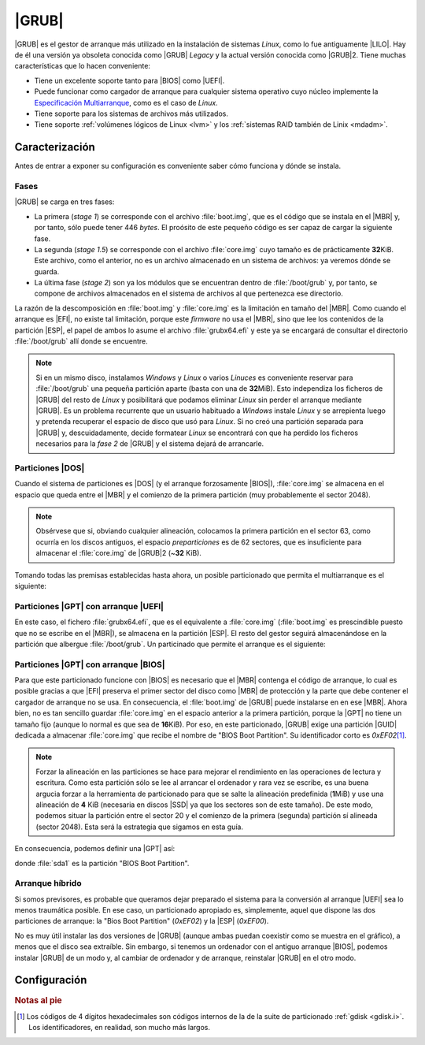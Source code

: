 .. _grub:

|GRUB|
******
|GRUB| es el gestor de arranque más utilizado en la instalación de sistemas
*Linux*, como lo fue antiguamente |LILO|. Hay de él una versión ya obsoleta
conocida como |GRUB| *Legacy* y la actual versión conocida como |GRUB|\ 2. Tiene
muchas características que lo hacen conveniente:

- Tiene un excelente soporte tanto para |BIOS| como |UEFI|.
- Puede funcionar como cargador de arranque para cualquier sistema operativo
  cuyo núcleo implemente la `Especificación Multiarranque
  <https://es.wikipedia.org/wiki/Multiboot_Specification>`_, como es el caso de
  *Linux*.
- Tiene soporte para los sistemas de archivos más utilizados.
- Tiene soporte :ref:`volúmenes lógicos de Linux <lvm>` y los :ref:`sistemas
  RAID también de Linix <mdadm>`.

Caracterización
===============
Antes de entrar a exponer su configuración es conveniente saber cómo funciona y
dónde se instala.

Fases
-----
|GRUB| se carga en tres fases:

+ La primera (*stage 1*) se corresponde con el archivo :file:`boot.img`, que es
  el código que se instala en el |MBR| y, por tanto, sólo puede tener 446 *bytes*.
  El proósito de este pequeño código es ser capaz de cargar la siguiente fase.
+ La segunda (*stage 1.5*) se corresponde con el archivo :file:`core.img` cuyo
  tamaño es de prácticamente **32**\ KiB. Este archivo, como el anterior, no es
  un archivo almacenado en un sistema de archivos: ya veremos dónde se guarda.
+ La última fase (*stage 2*) son ya los módulos que se encuentran dentro de
  :file:`/boot/grub` y, por tanto, se compone de archivos almacenados en el
  sistema de archivos al que pertenezca ese directorio.

La razón de la descomposición en :file:`boot.img` y :file:`core.img` es la
limitación en tamaño del |MBR|. Como cuando el arranque es |EFI|, no existe tal
limitación, porque este *firmware* no usa el |MBR|, sino que lee los contenidos
de la partición |ESP|, el papel de ambos lo asume el archivo :file:`grubx64.efi`
y este ya se encargará de consultar el directorio :file:`/boot/grub` allí donde
se encuentre.

.. note:: Si en un mismo disco, instalamos *Windows* y *Linux* o varios
   *Linuces* es conveniente reservar para :file:`/boot/grub` una pequeña
   partición aparte (basta con una de **32**\ MiB). Esto independiza los
   ficheros de |GRUB| del resto de *Linux* y posibilitará que podamos eliminar
   *Linux* sin perder el arranque mediante |GRUB|. Es un problema recurrente
   que un usuario habituado a *Windows* instale *Linux* y se arrepienta luego y
   pretenda recuperar el espacio de disco que usó para *Linux*. Si no creó una
   partición separada para |GRUB| y, descuidadamente, decide formatear *Linux*
   se encontrará con que ha perdido los ficheros necesarios para la *fase 2* de    |GRUB| y el sistema dejará de arrancarle.

Particiones |DOS|
------------------
Cuando el sistema de particiones es |DOS| (y el arranque forzosamente |BIOS|),
:file:`core.img` se almacena en el espacio que queda entre el |MBR| y el
comienzo de la primera partición (muy probablemente el sector 2048).

.. image:: files/grub-fases.png

.. note:: Obsérvese que si, obviando cualquier alineación, colocamos la
   primera partición en el sector 63, como ocurría en los discos antiguos, el
   espacio *preparticiones* es de 62 sectores, que es insuficiente para
   almacenar el :file:`core.img` de |GRUB|\ 2 (~\ **32** KiB).

Tomando todas las premisas establecidas hasta ahora, un posible particionado que
permita el multiarranque es el siguiente:

.. image:: ../files/grub-dos.png

.. _part-gpt-efi:

Particiones |GPT| con arranque |UEFI|
-------------------------------------
En este caso, el fichero :file:`grubx64.efi`, que es el equivalente a :file:`core.img` (:file:`boot.img` es prescindible puesto que no se escribe en el |MBR|), se almacena en la partición |ESP|. El resto del gestor seguirá almacenándose en la partición que albergue :file:`/boot/grub`. Un particinado que permite el arranque es el siguiente:

.. image:: ../files/grub-gpt-efi.png

.. _part-gpt-bios:

Particiones |GPT| con arranque |BIOS|
-------------------------------------
Para que este particionado funcione con |BIOS| es necesario que el |MBR|
contenga el código de arranque, lo cual es posible gracias a que |EFI| preserva
el primer sector del disco como |MBR| de protección y la parte que debe contener
el cargador de arranque no se usa. En consecuencia, el :file:`boot.img` de
|GRUB| puede instalarse en en ese |MBR|. Ahora bien, no es tan sencillo guardar
:file:`core.img` en el espacio anterior a la primera partición, porque la |GPT|
no tiene un tamaño fijo (aunque lo normal es que sea de **16**\ KiB). Por eso,
en este particionado, |GRUB| exige una partición |GUID| dedicada a almacenar
:file:`core.img` que recibe el nombre de "BIOS Boot Partition". Su identificador
corto es *0xEF02*\ [#]_.

.. note:: Forzar la alineación en las particiones se hace para mejorar el
   rendimiento en las operaciones de lectura y escritura. Como esta partición
   sólo se lee al arrancar el ordenador y rara vez se escribe, es una buena
   argucia forzar a la herramienta de particionado para que se salte la
   alineación predefinida (**1**\ MiB) y use una alineación de **4** KiB
   (necesaria en discos |SSD| ya que los sectores son de este tamaño). De este
   modo, podemos situar la partición entre el sector 20 y el comienzo de la
   primera (segunda) partición sí alineada (sector 2048). Esta será la
   estrategia que sigamos en esta guía.

En consecuencia, podemos definir una |GPT| así:

.. image:: ../files/part-gpt-bios.png

donde :file:`sda1` es la partición "BIOS Boot Partition".

.. _hybrid-boot:

Arranque híbrido
----------------
Si somos previsores, es probable que queramos dejar preparado el sistema para
la conversión al arranque |UEFI| sea lo menos traumática posible. En ese caso,
un particionado apropiado es, simplemente, aquel que dispone las dos
particiones de arranque: la "Bios Boot Partition" (*0xEF02*) y la |ESP|
(*0xEF00*).

.. image:: ../files/part-hibrida.png

No es muy útil instalar las dos versiones de |GRUB| (aunque ambas puedan
coexistir como se muestra en el gráfico), a menos que el disco sea extraíble.
Sin embargo, si tenemos un ordenador con el antiguo arranque |BIOS|, podemos
instalar |GRUB| de un modo y, al cambiar de ordenador y de arranque, reinstalar
|GRUB| en el otro modo.

Configuración
=============
.. todo:: Configuración a través de :file:`/etc/default/grub` e instalación
   manual.

.. https://en.wikipedia.org/wiki/BIOS_boot_partition#/media/File:GNU_GRUB_components.svg
.. https://liranv.github.io/post/booting-memtest86-uefi/
.. https://www.wikiwand.com/en/GNU_GRUB

.. rubric:: Notas al pie

.. [#] Los códigos de 4 dígitos hexadecimales son códigos internos de la
   de la suite de particionado :ref:`gdisk <gdisk.i>`. Los identificadores, en
   realidad, son mucho más largos.

.. |GRUB| replace:: :abbr:`GRUB (GRand Unified Bootloader)`.
.. |LILO| replace:: :abbr:`LILO (LInux LOader)`
.. |BIOS| replace:: :abbr:`BIOS (Basic I/O System)`
.. |EFI| replace:: :abbr:`EFI (Extensible Firmware Interface)`
.. |UEFI| replace:: :abbr:`UEFI (Unified Extensible Firmware Interface)`
.. |MBR| replace:: :abbr:`MBR (Master Boot Record)`
.. |GPT| replace:: :abbr:`GPT (GUID Partition Table)`
.. |GUID| replace:: :abbr:`GUID (Globally Unique Identifier)`
.. |DOS| replace:: :abbr:`DOS (Disk Operating System)`
.. |ESP| replace:: :abbr:`ESP (EFI System Partition)`
.. |SSD| replace:: :abbr:`SSD (Solid-State Disk)`

